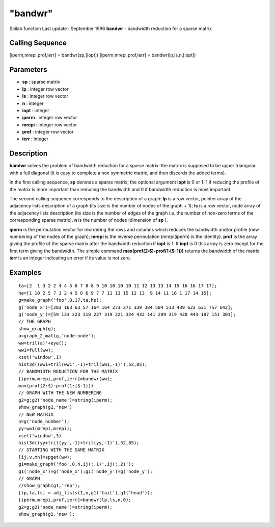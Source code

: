 ====
"bandwr"
====

Scilab function Last update : September 1996
**bandwr** - bandwidth reduction for a sparse matrix



Calling Sequence
~~~~~~~~~~~~~~~~

[iperm,mrepi,prof,ierr] = bandwr(sp,[iopt])
[iperm,mrepi,prof,ierr] = bandwr(lp,ls,n,[iopt])




Parameters
~~~~~~~~~~


+ **sp** : sparse matrix
+ **lp** : integer row vector
+ **ls** : integer row vector
+ **n** : integer
+ **iopt** : integer
+ **iperm** : integer row vector
+ **mrepi** : integer row vector
+ **prof** : integer row vector
+ **ierr** : integer




Description
~~~~~~~~~~~

**bandwr** solves the problem of bandwidth reduction for a sparse
matrix: the matrix is supposed to be upper triangular with a full
diagonal (it is easy to complete a non symmetric matrix, and then
discards the added terms).

In the first calling sequence, **sp** denotes a sparse matrix; the
optional argument **iopt** is 0 or 1: 1 if reducing the profile of the
matrix is more important than reducing the bandwidth and 0 if
bandwidth reduction is most important.

The second calling sequence corresponds to the description of a graph:
**lp** is a row vector, pointer array of the adjacency lists
description of a graph (its size is the number of nodes of the graph +
1); **ls** is a row vector, node array of the adjacency lists
description (its size is the number of edges of the graph i.e. the
number of non-zero terms of the corresponding sparse matrix). **n** is
the number of nodes (dimension of **sp** ).

**iperm** is the permutation vector for reordering the rows and
columns which reduces the bandwidth and/or profile (new numbering of
the nodes of the graph); **mrepi** is the inverse permutation
(mrepi(iperm) is the identity). **prof** is the array giving the
profile of the sparse matrix after the bandwidth reduction if **iopt**
is 1. If **iopt** is 0 this array is zero except for the first term
giving the bandwidth. The simple command
**max(prof(2:$)-prof(1:($-1)))** returns the bandwidth of the matrix.
**ierr** is an integer indicating an error if its value is not zero.



Examples
~~~~~~~~


::

    
    
    ta=[2  1 3 2 2 4 4 5 6 7 8 8 9 10 10 10 10 11 12 13 13 14 15 16 16 17 17];
    he=[1 10 2 5 7 3 2 4 5 8 6 9 7 7 11 13 15 12 13  9 14 11 16 1 17 14 15];
    g=make_graph('foo',0,17,ta,he);
    g('node_x')=[283 163 63 57 164 164 273 271 339 384 504 513 439 623 631 757 642];
    g('node_y')=[59 133 223 318 227 319 221 324 432 141 209 319 428 443 187 151 301];
    // THE GRAPH
    show_graph(g);
    a=graph_2_mat(g,'node-node');
    ww=tril(a)'+eye();
    ww1=full(ww);
    xset('window',1)
    hist3d((ww1+tril(ww1',-1)+tril(ww1,-1)'),52,85); 
    // BANDWIDTH REDUCTION FOR THE MATRIX
    [iperm,mrepi,prof,ierr]=bandwr(ww);
    max(prof(2:$)-prof(1:($-1)))
    // GRAPH WITH THE NEW NUMBERING
    g2=g;g2('node_name')=string(iperm);
    show_graph(g2,'new')
    // NEW MATRIX
    n=g('node_number');
    yy=ww1(mrepi,mrepi);
    xset('window',3)
    hist3d((yy+tril(yy',-1)+tril(yy,-1)'),52,85); 
    // STARTING WITH THE SAME MATRIX
    [ij,v,mn]=spget(ww);
    g1=make_graph('foo',0,n,ij(:,1)',ij(:,2)');
    g1('node_x')=g('node_x');g1('node_y')=g('node_y');
    // GRAPH
    //show_graph(g1,'rep');
    [lp,la,ls] = adj_lists(1,n,g1('tail'),g1('head'));
    [iperm,mrepi,prof,ierr]=bandwr(lp,ls,n,0);
    g2=g;g2('node_name')=string(iperm);
    show_graph(g2,'new');
     
      




